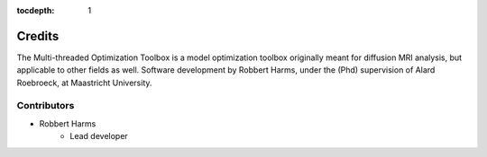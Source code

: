:tocdepth: 1

#######
Credits
#######
The Multi-threaded Optimization Toolbox is a model optimization toolbox originally meant for diffusion MRI analysis, but
applicable to other fields as well. Software development by Robbert Harms, under the (Phd) supervision of
Alard Roebroeck, at Maastricht University.


************
Contributors
************

* Robbert Harms
    - Lead developer

